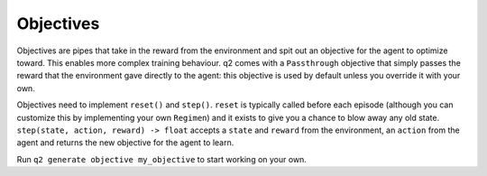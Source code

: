==========
Objectives
==========

Objectives are pipes that take in the reward from the environment and spit
out an objective for the agent to optimize toward. This enables more complex
training behaviour. q2 comes with a ``Passthrough`` objective that simply
passes the reward that the environment gave directly to the agent: this
objective is used by default unless you override it with your own.

Objectives need to implement ``reset()`` and ``step()``. ``reset`` is typically
called before each episode (although you can customize this by implementing
your own ``Regimen``) and it exists to give you a chance to blow away any old
state. ``step(state, action, reward) -> float`` accepts a ``state`` and ``reward``
from the environment, an ``action`` from the agent and returns the new
objective for the agent to learn.

Run ``q2 generate objective my_objective`` to start working on your own.